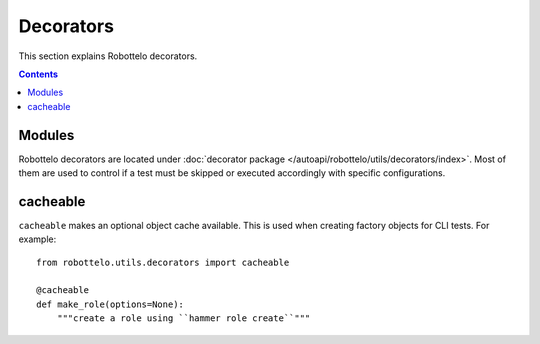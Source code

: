 Decorators
==========

This section explains Robottelo decorators.

.. contents::

Modules
-------

Robottelo decorators are located under
:doc:`decorator package </autoapi/robottelo/utils/decorators/index>`. Most of them are used to
control if a test must be skipped or executed accordingly with specific
configurations.


cacheable
---------

``cacheable`` makes an optional object cache available. This is used when creating factory objects for CLI tests. For example::

    from robottelo.utils.decorators import cacheable

    @cacheable
    def make_role(options=None):
        """create a role using ``hammer role create``"""
